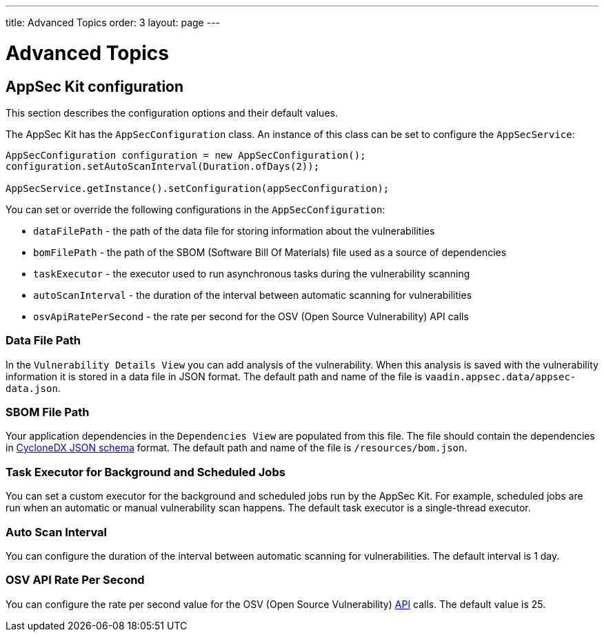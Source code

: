 ---
title: Advanced Topics
order: 3
layout: page
---


[[appseckit.advanced]]
= Advanced Topics


== AppSec Kit configuration

This section describes the configuration options and their default values.

The AppSec Kit has the `AppSecConfiguration` class. An instance of this class can be set to configure the `AppSecService`:

[source,java]
----
AppSecConfiguration configuration = new AppSecConfiguration();
configuration.setAutoScanInterval(Duration.ofDays(2));

AppSecService.getInstance().setConfiguration(appSecConfiguration);
----

You can set or override the following configurations in the `AppSecConfiguration`:

- `dataFilePath` - the path of the data file for storing information about the vulnerabilities
- `bomFilePath` - the path of the SBOM (Software Bill Of Materials) file used as a source of dependencies
- `taskExecutor` - the executor used to run asynchronous tasks during the vulnerability scanning
- `autoScanInterval` - the duration of the interval between automatic scanning for vulnerabilities
- `osvApiRatePerSecond` - the rate per second for the OSV (Open Source Vulnerability) API calls


=== Data File Path

In the `Vulnerability Details View` you can add analysis of the vulnerability. When this analysis is saved with the vulnerability information it is stored in a data file in JSON format. The default path and name of the file is `vaadin.appsec.data/appsec-data.json`.


=== SBOM File Path

Your application dependencies in the `Dependencies View` are populated from this file. The file should contain the dependencies in link:https://cyclonedx.org/specification/overview/[CycloneDX JSON schema] format. The default path and name of the file is `/resources/bom.json`.


=== Task Executor for Background and Scheduled Jobs

You can set a custom executor for the background and scheduled jobs run by the AppSec Kit. For example, scheduled jobs are run when an automatic or manual vulnerability scan happens. The default task executor is a single-thread executor.


=== Auto Scan Interval

You can configure the duration of the interval between automatic scanning for vulnerabilities. The default interval is 1 day.


=== OSV API Rate Per Second

You can configure the rate per second value for the OSV (Open Source Vulnerability) link:https://google.github.io/osv.dev/api/[API] calls. The default value is 25.
